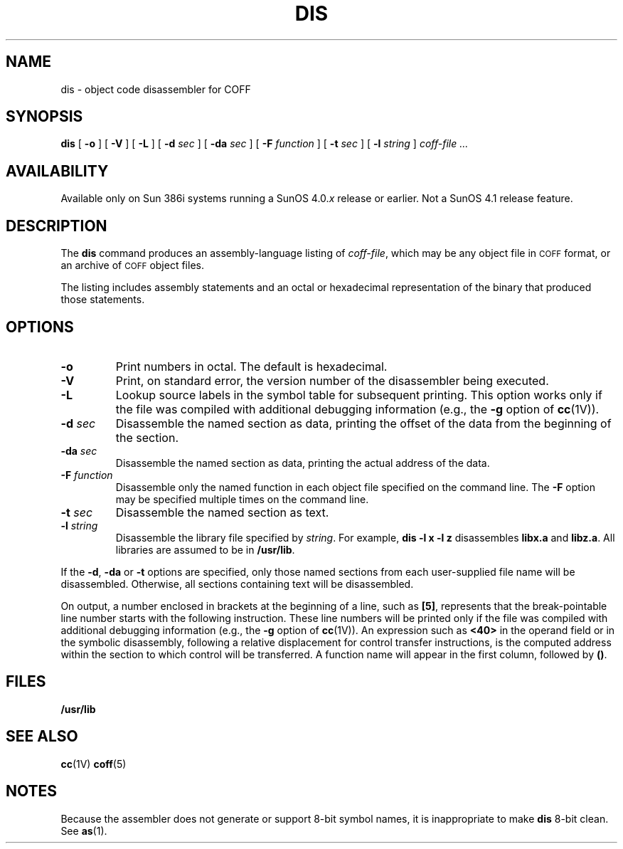 .\" @(#)dis.1 1.1 92/07/30 SMI; from System V
.TH DIS 1 "19 February 1988"
.SH NAME
dis \- object code disassembler for COFF
.SH SYNOPSIS
.B dis
.RB [ " \-o " ]
.RB [ " \-V " ]
.RB [ " \-L " ]
.RB [ " \-d "
.IR sec " ]"
.RB [ " \-da "
.IR sec " ]"
.RB [ " \-F "
.IR function " ]"
.RB [ " \-t "
.IR sec " ]"
.RB [ " \-l "
.IR string " ]"
.I coff-file .\|.\|.
.SH AVAILABILITY
.LP
Available only on Sun 386i systems running a SunOS 4.0.\fIx\fR
release or earlier.  Not a SunOS 4.1 release feature.
.SH DESCRIPTION
.IX "dis command" "" "\fLdis\fR command"
.LP
The 
.B dis
command
produces an assembly-language listing
of
.IR coff-file ,
which may be any object file in
.SM COFF
format, or an archive of
.SM COFF
object files.
.PP
The listing includes assembly statements and
an octal or hexadecimal representation of the binary
that produced those statements.
.SH OPTIONS
.TP
.B \-o
Print numbers in octal.  The default is hexadecimal.
.PP
.TP
.B \-V
Print, on standard error, the version number of the disassembler
being executed.
.TP
.B \-L
Lookup source labels in the symbol table for
subsequent printing.
This option works only if the file was compiled with
additional debugging information (e.g., the 
.B \-g
option of
.BR cc (1V)).
.TP
.BI \-d " sec"
Disassemble the named section as data,
printing the offset of the data from the
beginning of the section.
.TP
.BI \-da " sec"
Disassemble the named section as data,
printing the actual address of the data.
.TP
.BI \-F " function"
Disassemble only the named function in each object file
specified on the command line.
The
.B \-F
option may be specified multiple times on the command line.
.TP
.BI \-t " sec"
Disassemble the named section as text.
.TP
.BI \-l " string"
Disassemble the library file specified by
.IR string .
For example,
.B "dis \-l x \-l z"
disassembles
.B libx.a
and
.BR libz.a .
All libraries are
assumed to be in
.BR /usr/lib .
.DT
.br
.PP
If the
.BR \-d ,
.B \-da
or
.BR \-t
options are specified,
only those named
sections from each
user-supplied file name
will be disassembled.
Otherwise, all sections
containing text will
be disassembled.
.PP
On output, a number enclosed in brackets
at the beginning of a line,
such as 
.BR [5] ,
represents that the break-pointable line number
starts with the following instruction.
These line numbers will be printed only if the file was compiled with
additional debugging information (e.g., the
.B \-g
option of
.BR cc (1V)).
An expression such as
.B <40>
in the operand field or in the symbolic disassembly,
following a relative displacement
for control transfer instructions,
is the computed address
within the section to which
control will be transferred.
A function name
will appear in the first column,
followed by
.BR (\|) .
.SH "FILES"
.B /usr/lib
.SH "SEE ALSO"
.BR cc (1V)
.BR coff (5)
.SH NOTES
Because the assembler does not generate or support 8-bit symbol
names, it is inappropriate to make
.B dis
8-bit clean.
See
.BR as (1).
